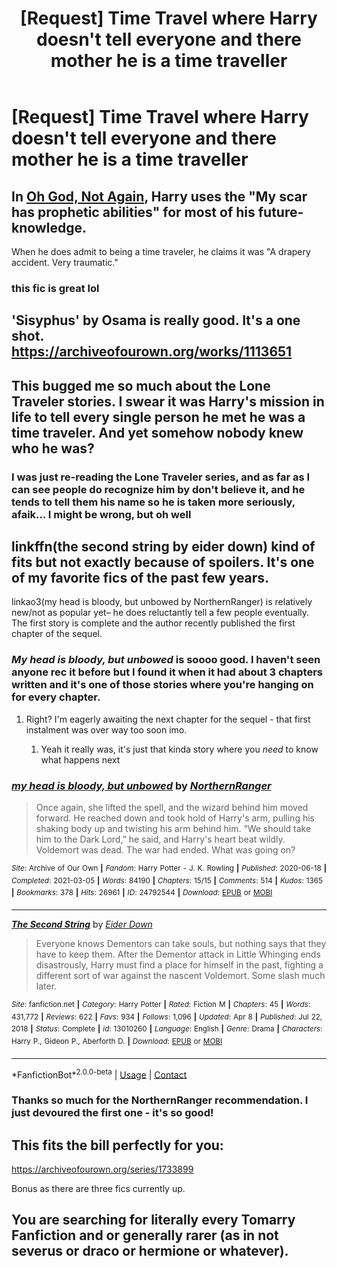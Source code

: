 #+TITLE: [Request] Time Travel where Harry doesn't tell everyone and there mother he is a time traveller

* [Request] Time Travel where Harry doesn't tell everyone and there mother he is a time traveller
:PROPERTIES:
:Author: UndergroundNerd
:Score: 35
:DateUnix: 1619971691.0
:DateShort: 2021-May-02
:FlairText: Request
:END:

** In [[https://www.fanfiction.net/s/4536005/1/Oh-God-Not-Again][Oh God, Not Again]], Harry uses the "My scar has prophetic abilities" for most of his future-knowledge.

When he does admit to being a time traveler, he claims it was "A drapery accident. Very traumatic."
:PROPERTIES:
:Author: BeardInTheDark
:Score: 24
:DateUnix: 1619983184.0
:DateShort: 2021-May-02
:END:

*** this fic is great lol
:PROPERTIES:
:Author: NayFTS
:Score: 7
:DateUnix: 1620003749.0
:DateShort: 2021-May-03
:END:


** 'Sisyphus' by Osama is really good. It's a one shot. [[https://archiveofourown.org/works/1113651]]
:PROPERTIES:
:Author: RugDealerMan
:Score: 4
:DateUnix: 1620018293.0
:DateShort: 2021-May-03
:END:


** This bugged me so much about the Lone Traveler stories. I swear it was Harry's mission in life to tell every single person he met he was a time traveler. And yet somehow nobody knew who he was?
:PROPERTIES:
:Author: TurboLobstr
:Score: 3
:DateUnix: 1620049823.0
:DateShort: 2021-May-03
:END:

*** I was just re-reading the Lone Traveler series, and as far as I can see people do recognize him by don't believe it, and he tends to tell them his name so he is taken more seriously, afaik... I might be wrong, but oh well
:PROPERTIES:
:Author: deltam8
:Score: 2
:DateUnix: 1620659942.0
:DateShort: 2021-May-10
:END:


** linkffn(the second string by eider down) kind of fits but not exactly because of spoilers. It's one of my favorite fics of the past few years.

linkao3(my head is bloody, but unbowed by NorthernRanger) is relatively new/not as popular yet-- he does reluctantly tell a few people eventually. The first story is complete and the author recently published the first chapter of the sequel.
:PROPERTIES:
:Author: FriendofDobby
:Score: 8
:DateUnix: 1619975604.0
:DateShort: 2021-May-02
:END:

*** /My head is bloody, but unbowed/ is soooo good. I haven't seen anyone rec it before but I found it when it had about 3 chapters written and it's one of those stories where you're hanging on for every chapter.
:PROPERTIES:
:Author: The_BadJuju
:Score: 7
:DateUnix: 1619984141.0
:DateShort: 2021-May-03
:END:

**** Right? I'm eagerly awaiting the next chapter for the sequel - that first instalment was over way too soon imo.
:PROPERTIES:
:Author: hrmdurr
:Score: 2
:DateUnix: 1620005478.0
:DateShort: 2021-May-03
:END:

***** Yeah it really was, it's just that kinda story where you /need/ to know what happens next
:PROPERTIES:
:Author: The_BadJuju
:Score: 1
:DateUnix: 1620007003.0
:DateShort: 2021-May-03
:END:


*** [[https://archiveofourown.org/works/24792544][*/my head is bloody, but unbowed/*]] by [[https://www.archiveofourown.org/users/NorthernRanger/pseuds/NorthernRanger][/NorthernRanger/]]

#+begin_quote
  Once again, she lifted the spell, and the wizard behind him moved forward. He reached down and took hold of Harry's arm, pulling his shaking body up and twisting his arm behind him. “We should take him to the Dark Lord,” he said, and Harry's heart beat wildly. Voldemort was dead. The war had ended. What was going on?
#+end_quote

^{/Site/:} ^{Archive} ^{of} ^{Our} ^{Own} ^{*|*} ^{/Fandom/:} ^{Harry} ^{Potter} ^{-} ^{J.} ^{K.} ^{Rowling} ^{*|*} ^{/Published/:} ^{2020-06-18} ^{*|*} ^{/Completed/:} ^{2021-03-05} ^{*|*} ^{/Words/:} ^{84190} ^{*|*} ^{/Chapters/:} ^{15/15} ^{*|*} ^{/Comments/:} ^{514} ^{*|*} ^{/Kudos/:} ^{1365} ^{*|*} ^{/Bookmarks/:} ^{378} ^{*|*} ^{/Hits/:} ^{26961} ^{*|*} ^{/ID/:} ^{24792544} ^{*|*} ^{/Download/:} ^{[[https://archiveofourown.org/downloads/24792544/my%20head%20is%20bloody%20but.epub?updated_at=1616642539][EPUB]]} ^{or} ^{[[https://archiveofourown.org/downloads/24792544/my%20head%20is%20bloody%20but.mobi?updated_at=1616642539][MOBI]]}

--------------

[[https://www.fanfiction.net/s/13010260/1/][*/The Second String/*]] by [[https://www.fanfiction.net/u/11012110/Eider-Down][/Eider Down/]]

#+begin_quote
  Everyone knows Dementors can take souls, but nothing says that they have to keep them. After the Dementor attack in Little Whinging ends disastrously, Harry must find a place for himself in the past, fighting a different sort of war against the nascent Voldemort. Some slash much later.
#+end_quote

^{/Site/:} ^{fanfiction.net} ^{*|*} ^{/Category/:} ^{Harry} ^{Potter} ^{*|*} ^{/Rated/:} ^{Fiction} ^{M} ^{*|*} ^{/Chapters/:} ^{45} ^{*|*} ^{/Words/:} ^{431,772} ^{*|*} ^{/Reviews/:} ^{622} ^{*|*} ^{/Favs/:} ^{934} ^{*|*} ^{/Follows/:} ^{1,096} ^{*|*} ^{/Updated/:} ^{Apr} ^{8} ^{*|*} ^{/Published/:} ^{Jul} ^{22,} ^{2018} ^{*|*} ^{/Status/:} ^{Complete} ^{*|*} ^{/id/:} ^{13010260} ^{*|*} ^{/Language/:} ^{English} ^{*|*} ^{/Genre/:} ^{Drama} ^{*|*} ^{/Characters/:} ^{Harry} ^{P.,} ^{Gideon} ^{P.,} ^{Aberforth} ^{D.} ^{*|*} ^{/Download/:} ^{[[http://www.ff2ebook.com/old/ffn-bot/index.php?id=13010260&source=ff&filetype=epub][EPUB]]} ^{or} ^{[[http://www.ff2ebook.com/old/ffn-bot/index.php?id=13010260&source=ff&filetype=mobi][MOBI]]}

--------------

*FanfictionBot*^{2.0.0-beta} | [[https://github.com/FanfictionBot/reddit-ffn-bot/wiki/Usage][Usage]] | [[https://www.reddit.com/message/compose?to=tusing][Contact]]
:PROPERTIES:
:Author: FanfictionBot
:Score: 4
:DateUnix: 1619975636.0
:DateShort: 2021-May-02
:END:


*** Thanks so much for the NorthernRanger recommendation. I just devoured the first one - it's so good!
:PROPERTIES:
:Author: FutureDetective
:Score: 1
:DateUnix: 1619998012.0
:DateShort: 2021-May-03
:END:


** This fits the bill perfectly for you:

[[https://archiveofourown.org/series/1733899]]

Bonus as there are three fics currently up.
:PROPERTIES:
:Author: firingmahlazors
:Score: 2
:DateUnix: 1619984780.0
:DateShort: 2021-May-03
:END:


** You are searching for literally every Tomarry Fanfiction and or generally rarer (as in not severus or draco or hermione or whatever).
:PROPERTIES:
:Author: Ayuman2007
:Score: -11
:DateUnix: 1619981932.0
:DateShort: 2021-May-02
:END:
